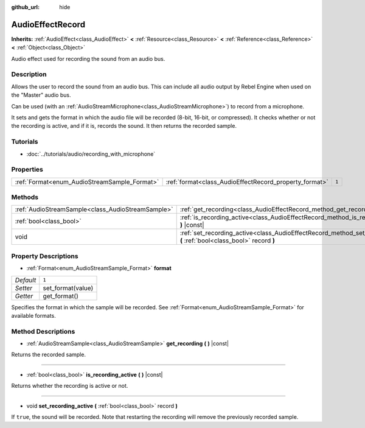 :github_url: hide

.. Generated automatically by doc/tools/make_rst.py in Rebel Engine's source tree.
.. DO NOT EDIT THIS FILE, but the AudioEffectRecord.xml source instead.
.. The source is found in doc/classes or modules/<name>/doc_classes.

.. _class_AudioEffectRecord:

AudioEffectRecord
=================

**Inherits:** :ref:`AudioEffect<class_AudioEffect>` **<** :ref:`Resource<class_Resource>` **<** :ref:`Reference<class_Reference>` **<** :ref:`Object<class_Object>`

Audio effect used for recording the sound from an audio bus.

Description
-----------

Allows the user to record the sound from an audio bus. This can include all audio output by Rebel Engine when used on the "Master" audio bus.

Can be used (with an :ref:`AudioStreamMicrophone<class_AudioStreamMicrophone>`) to record from a microphone.

It sets and gets the format in which the audio file will be recorded (8-bit, 16-bit, or compressed). It checks whether or not the recording is active, and if it is, records the sound. It then returns the recorded sample.

Tutorials
---------

- :doc:`../tutorials/audio/recording_with_microphone`

Properties
----------

+----------------------------------------------+--------------------------------------------------------+-------+
| :ref:`Format<enum_AudioStreamSample_Format>` | :ref:`format<class_AudioEffectRecord_property_format>` | ``1`` |
+----------------------------------------------+--------------------------------------------------------+-------+

Methods
-------

+---------------------------------------------------+-----------------------------------------------------------------------------------------------------------------------------+
| :ref:`AudioStreamSample<class_AudioStreamSample>` | :ref:`get_recording<class_AudioEffectRecord_method_get_recording>` **(** **)** |const|                                      |
+---------------------------------------------------+-----------------------------------------------------------------------------------------------------------------------------+
| :ref:`bool<class_bool>`                           | :ref:`is_recording_active<class_AudioEffectRecord_method_is_recording_active>` **(** **)** |const|                          |
+---------------------------------------------------+-----------------------------------------------------------------------------------------------------------------------------+
| void                                              | :ref:`set_recording_active<class_AudioEffectRecord_method_set_recording_active>` **(** :ref:`bool<class_bool>` record **)** |
+---------------------------------------------------+-----------------------------------------------------------------------------------------------------------------------------+

Property Descriptions
---------------------

.. _class_AudioEffectRecord_property_format:

- :ref:`Format<enum_AudioStreamSample_Format>` **format**

+-----------+-------------------+
| *Default* | ``1``             |
+-----------+-------------------+
| *Setter*  | set_format(value) |
+-----------+-------------------+
| *Getter*  | get_format()      |
+-----------+-------------------+

Specifies the format in which the sample will be recorded. See :ref:`Format<enum_AudioStreamSample_Format>` for available formats.

Method Descriptions
-------------------

.. _class_AudioEffectRecord_method_get_recording:

- :ref:`AudioStreamSample<class_AudioStreamSample>` **get_recording** **(** **)** |const|

Returns the recorded sample.

----

.. _class_AudioEffectRecord_method_is_recording_active:

- :ref:`bool<class_bool>` **is_recording_active** **(** **)** |const|

Returns whether the recording is active or not.

----

.. _class_AudioEffectRecord_method_set_recording_active:

- void **set_recording_active** **(** :ref:`bool<class_bool>` record **)**

If ``true``, the sound will be recorded. Note that restarting the recording will remove the previously recorded sample.

.. |virtual| replace:: :abbr:`virtual (This method should typically be overridden by the user to have any effect.)`
.. |const| replace:: :abbr:`const (This method has no side effects. It doesn't modify any of the instance's member variables.)`
.. |vararg| replace:: :abbr:`vararg (This method accepts any number of arguments after the ones described here.)`
